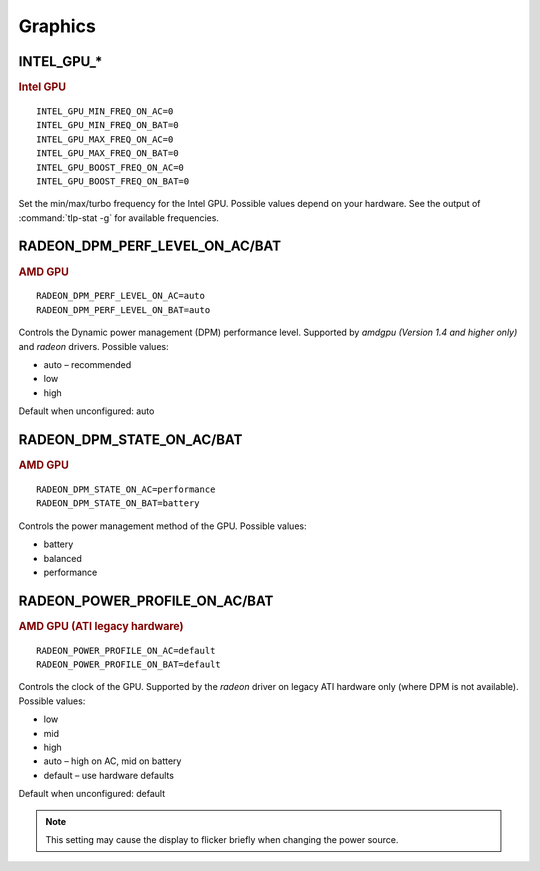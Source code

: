 Graphics
========

INTEL_GPU_*
-----------
.. rubric:: Intel GPU

::

    INTEL_GPU_MIN_FREQ_ON_AC=0
    INTEL_GPU_MIN_FREQ_ON_BAT=0
    INTEL_GPU_MAX_FREQ_ON_AC=0
    INTEL_GPU_MAX_FREQ_ON_BAT=0
    INTEL_GPU_BOOST_FREQ_ON_AC=0
    INTEL_GPU_BOOST_FREQ_ON_BAT=0

Set the min/max/turbo frequency for the Intel GPU. Possible values depend on
your hardware. See the output of :command:`tlp-stat -g` for available
frequencies.


RADEON_DPM_PERF_LEVEL_ON_AC/BAT
-------------------------------
.. rubric::  AMD GPU

::

    RADEON_DPM_PERF_LEVEL_ON_AC=auto
    RADEON_DPM_PERF_LEVEL_ON_BAT=auto

Controls the Dynamic power management (DPM) performance level. Supported by
`amdgpu` *(Version 1.4 and higher only)* and `radeon` drivers. Possible values:

* auto – recommended
* low
* high

Default when unconfigured: auto


RADEON_DPM_STATE_ON_AC/BAT
--------------------------
.. rubric::  AMD GPU

::

    RADEON_DPM_STATE_ON_AC=performance
    RADEON_DPM_STATE_ON_BAT=battery

Controls the power management method of the GPU. Possible values:

* battery
* balanced
* performance


RADEON_POWER_PROFILE_ON_AC/BAT
------------------------------
.. rubric::  AMD GPU (ATI legacy hardware)

::

    RADEON_POWER_PROFILE_ON_AC=default
    RADEON_POWER_PROFILE_ON_BAT=default

Controls the clock of the GPU. Supported by the `radeon` driver on legacy
ATI hardware only (where DPM is not available). Possible values:

* low
* mid
* high
* auto – high on AC, mid on battery
* default – use hardware defaults

Default when unconfigured: default

.. note::

    This setting may cause the display to flicker briefly when changing the
    power source.


.. seealso::

    * `Radeon driver documentation <https://wiki.x.org/wiki/RadeonFeature>`_ – see "KMS Power Management Options"
